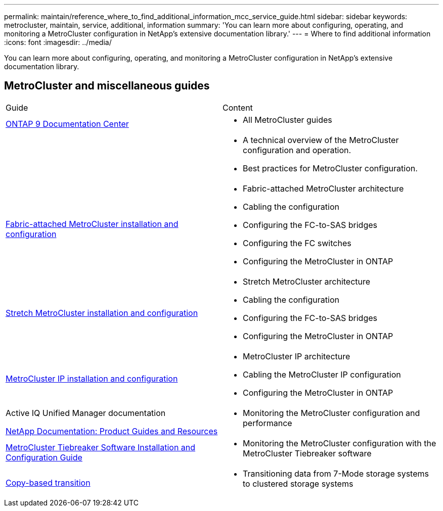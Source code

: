 ---
permalink: maintain/reference_where_to_find_additional_information_mcc_service_guide.html
sidebar: sidebar
keywords: metrocluster, maintain, service, additional, information
summary: 'You can learn more about configuring, operating, and monitoring a MetroCluster configuration in NetApp’s extensive documentation library.'
---
= Where to find additional information
:icons: font
:imagesdir: ../media/

[.lead]
You can learn more about configuring, operating, and monitoring a MetroCluster configuration in NetApp's extensive documentation library.

== MetroCluster and miscellaneous guides

|===
| Guide| Content
a|
https://www.netapp.com/data-management/oncommand-system-documentation/[ONTAP 9 Documentation Center]

a|

* All MetroCluster guides

a|

a|

* A technical overview of the MetroCluster configuration and operation.
* Best practices for MetroCluster configuration.

a|
https://docs.netapp.com/us-en/ontap-metrocluster/install-fc/index.html[Fabric-attached MetroCluster installation and configuration]
a|

* Fabric-attached MetroCluster architecture
* Cabling the configuration
* Configuring the FC-to-SAS bridges
* Configuring the FC switches
* Configuring the MetroCluster in ONTAP

a|
https://docs.netapp.com/us-en/ontap-metrocluster/install-stretch/index.html[Stretch MetroCluster installation and configuration]
a|

* Stretch MetroCluster architecture
* Cabling the configuration
* Configuring the FC-to-SAS bridges
* Configuring the MetroCluster in ONTAP

a|
https://docs.netapp.com/us-en/ontap-metrocluster/install-ip/index.html[MetroCluster IP installation and configuration]
a|

* MetroCluster IP architecture
* Cabling the MetroCluster IP configuration
* Configuring the MetroCluster in ONTAP

a|
Active IQ Unified Manager documentation

https://www.netapp.com/support-and-training/documentation/[NetApp Documentation: Product Guides and Resources]

a|

* Monitoring the MetroCluster configuration and performance

a|
https://docs.netapp.com/us-en/ontap-metrocluster/tiebreaker/index.html[MetroCluster Tiebreaker Software Installation and Configuration Guide]
a|

* Monitoring the MetroCluster configuration with the MetroCluster Tiebreaker software

a|
https://docs.netapp.com/us-en/ontap-7mode-transition/copy-based/index.html[Copy-based transition]
a|

* Transitioning data from 7-Mode storage systems to clustered storage systems

|===

